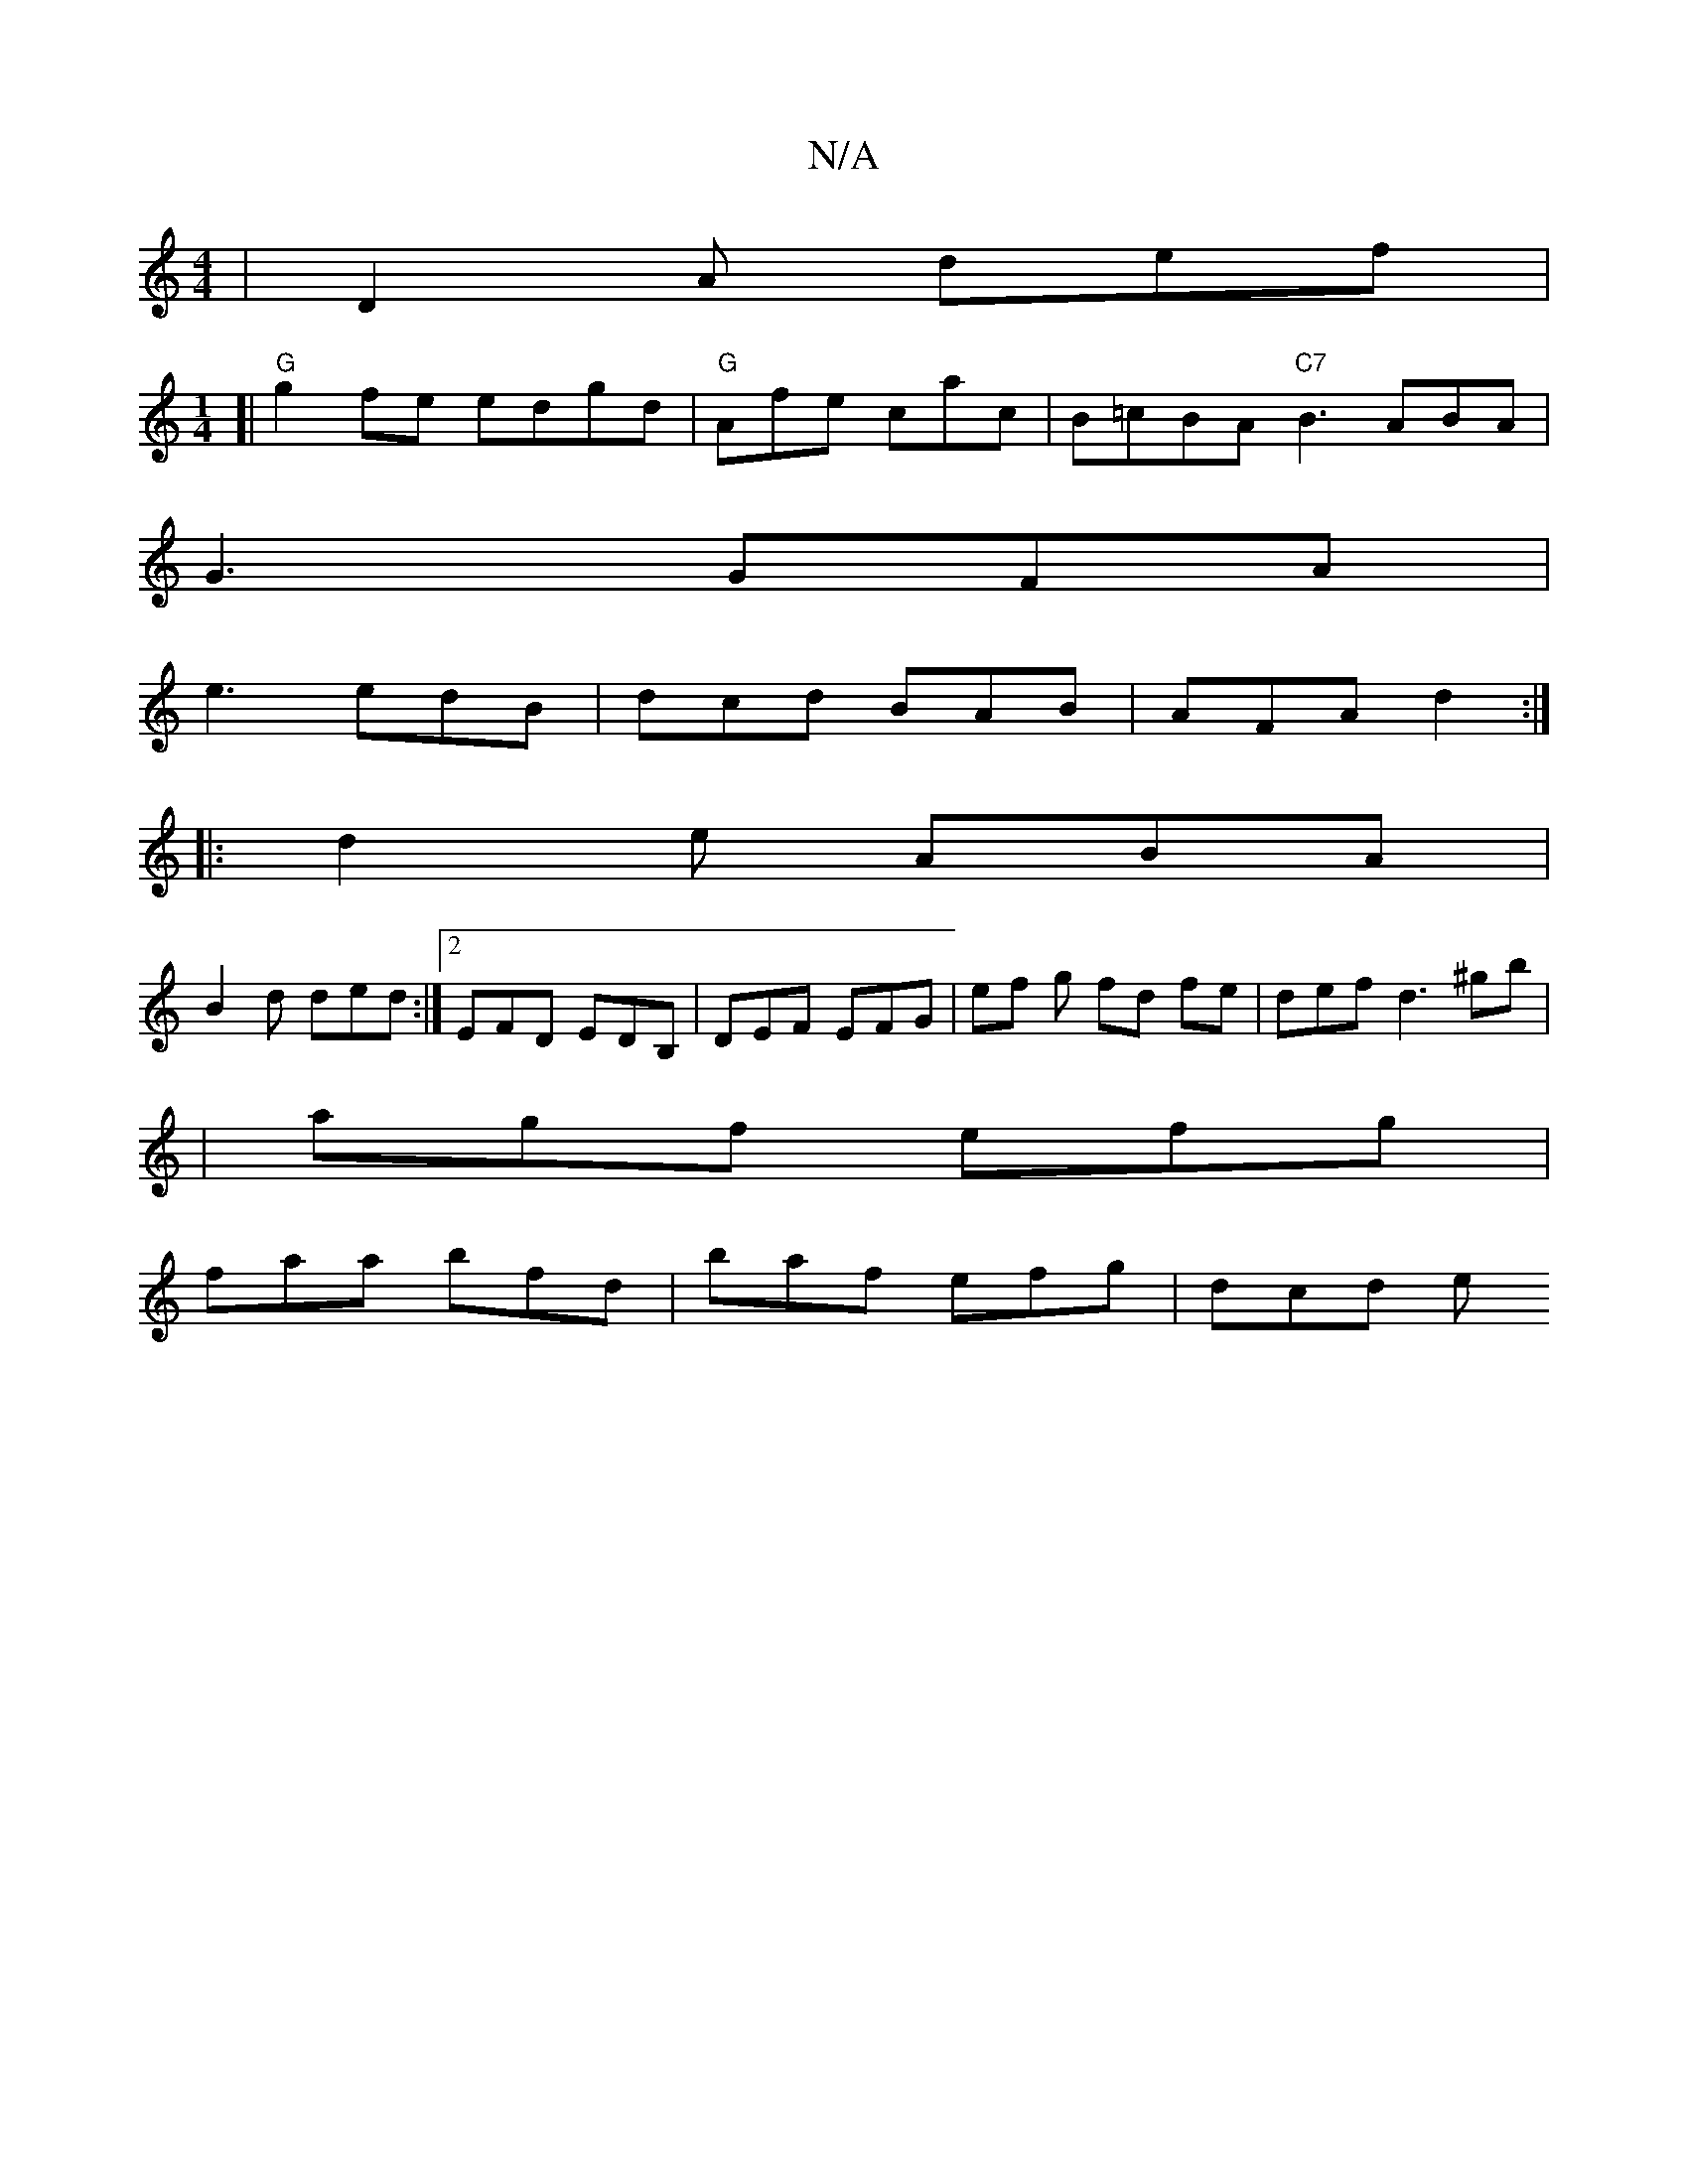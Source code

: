 X:1
T:N/A
M:4/4
R:N/A
K:Cmajor
| D2A def |
[M:1/4][|"G"g2fe edgd |"G" Afe cac-|B=cBA "C7" B3 ABA|
G3 GFA|
e3 edB|dcd BAB|AFA d2:|
|:d2e ABA|
B2d ded :|2 EFD EDB, | DEF EFG | ef g fd fe | def d3 ^g’b|
|agf efg|
faa bfd|baf efg|dcd e